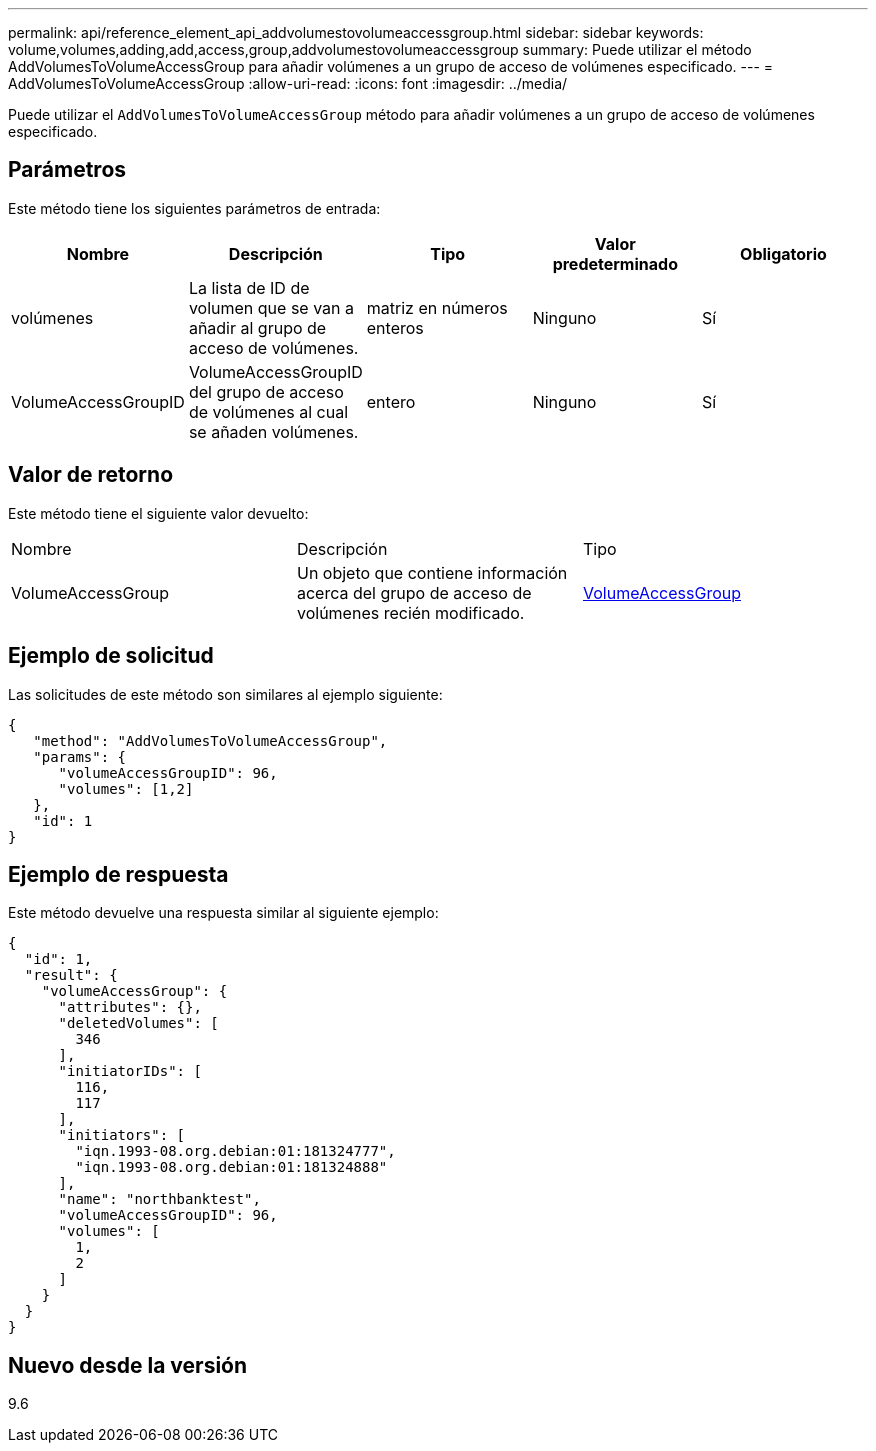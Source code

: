 ---
permalink: api/reference_element_api_addvolumestovolumeaccessgroup.html 
sidebar: sidebar 
keywords: volume,volumes,adding,add,access,group,addvolumestovolumeaccessgroup 
summary: Puede utilizar el método AddVolumesToVolumeAccessGroup para añadir volúmenes a un grupo de acceso de volúmenes especificado. 
---
= AddVolumesToVolumeAccessGroup
:allow-uri-read: 
:icons: font
:imagesdir: ../media/


[role="lead"]
Puede utilizar el `AddVolumesToVolumeAccessGroup` método para añadir volúmenes a un grupo de acceso de volúmenes especificado.



== Parámetros

Este método tiene los siguientes parámetros de entrada:

|===
| Nombre | Descripción | Tipo | Valor predeterminado | Obligatorio 


 a| 
volúmenes
 a| 
La lista de ID de volumen que se van a añadir al grupo de acceso de volúmenes.
 a| 
matriz en números enteros
 a| 
Ninguno
 a| 
Sí



 a| 
VolumeAccessGroupID
 a| 
VolumeAccessGroupID del grupo de acceso de volúmenes al cual se añaden volúmenes.
 a| 
entero
 a| 
Ninguno
 a| 
Sí

|===


== Valor de retorno

Este método tiene el siguiente valor devuelto:

|===


| Nombre | Descripción | Tipo 


 a| 
VolumeAccessGroup
 a| 
Un objeto que contiene información acerca del grupo de acceso de volúmenes recién modificado.
 a| 
xref:reference_element_api_volumeaccessgroup.adoc[VolumeAccessGroup]

|===


== Ejemplo de solicitud

Las solicitudes de este método son similares al ejemplo siguiente:

[listing]
----
{
   "method": "AddVolumesToVolumeAccessGroup",
   "params": {
      "volumeAccessGroupID": 96,
      "volumes": [1,2]
   },
   "id": 1
}
----


== Ejemplo de respuesta

Este método devuelve una respuesta similar al siguiente ejemplo:

[listing]
----
{
  "id": 1,
  "result": {
    "volumeAccessGroup": {
      "attributes": {},
      "deletedVolumes": [
        346
      ],
      "initiatorIDs": [
        116,
        117
      ],
      "initiators": [
        "iqn.1993-08.org.debian:01:181324777",
        "iqn.1993-08.org.debian:01:181324888"
      ],
      "name": "northbanktest",
      "volumeAccessGroupID": 96,
      "volumes": [
        1,
        2
      ]
    }
  }
}
----


== Nuevo desde la versión

9.6
